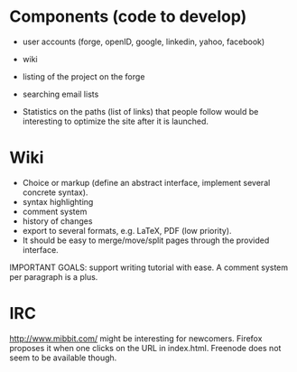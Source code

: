 #+STARTUP: showall

* Components (code to develop)

- user accounts (forge, openID, google, linkedin, yahoo, facebook)
- wiki
- listing of the project on the forge
- searching email lists

- Statistics on the paths (list of links) that people follow would be
  interesting to optimize the site after it is launched.

* Wiki

- Choice or markup (define an abstract interface, implement
  several concrete syntax).
- syntax highlighting
- comment system
- history of changes
- export to several formats, e.g. LaTeX, PDF (low priority).
- It should be easy to merge/move/split pages through the provided interface.

IMPORTANT GOALS: support writing tutorial with ease.  A comment system
per paragraph is a plus.

* IRC

http://www.mibbit.com/ might be interesting for newcomers.  Firefox
proposes it when one clicks on the URL in index.html.  Freenode does
not seem to be available though.
